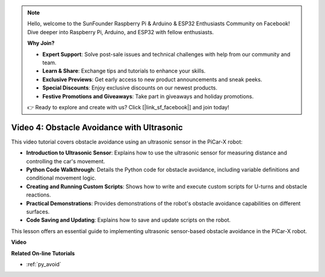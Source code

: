 .. note::

    Hello, welcome to the SunFounder Raspberry Pi & Arduino & ESP32 Enthusiasts Community on Facebook! Dive deeper into Raspberry Pi, Arduino, and ESP32 with fellow enthusiasts.

    **Why Join?**

    - **Expert Support**: Solve post-sale issues and technical challenges with help from our community and team.
    - **Learn & Share**: Exchange tips and tutorials to enhance your skills.
    - **Exclusive Previews**: Get early access to new product announcements and sneak peeks.
    - **Special Discounts**: Enjoy exclusive discounts on our newest products.
    - **Festive Promotions and Giveaways**: Take part in giveaways and holiday promotions.

    👉 Ready to explore and create with us? Click [|link_sf_facebook|] and join today!

Video 4: Obstacle Avoidance with Ultrasonic
============================================

This video tutorial covers obstacle avoidance using an ultrasonic sensor in the PiCar-X robot:

* **Introduction to Ultrasonic Sensor**: Explains how to use the ultrasonic sensor for measuring distance and controlling the car's movement.
* **Python Code Walkthrough**: Details the Python code for obstacle avoidance, including variable definitions and conditional movement logic.
* **Creating and Running Custom Scripts**: Shows how to write and execute custom scripts for U-turns and obstacle reactions.
* **Practical Demonstrations**: Provides demonstrations of the robot's obstacle avoidance capabilities on different surfaces.
* **Code Saving and Updating**: Explains how to save and update scripts on the robot.

This lesson offers an essential guide to implementing ultrasonic sensor-based obstacle avoidance in the PiCar-X robot.


**Video**

.. raw:: html

    <iframe width="700" height="500" src="https://www.youtube.com/embed/zi5GM7lP5JA?si=obLF_79PFZv8xAZl" title="YouTube video player" frameborder="0" allow="accelerometer; autoplay; clipboard-write; encrypted-media; gyroscope; picture-in-picture; web-share" allowfullscreen></iframe>

**Related On-line Tutorials**

* :ref:`py_avoid`